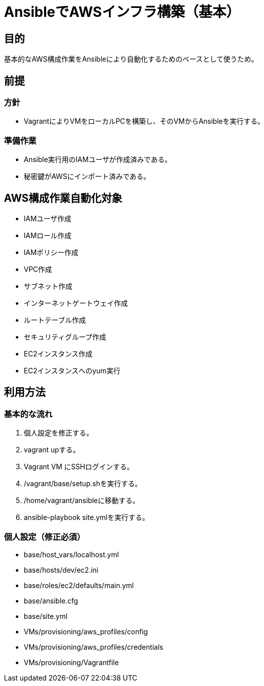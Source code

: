 = AnsibleでAWSインフラ構築（基本）

== 目的

基本的なAWS構成作業をAnsibleにより自動化するためのベースとして使うため。

== 前提

=== 方針
* VagrantによりVMをローカルPCを構築し、そのVMからAnsibleを実行する。

=== 準備作業

* Ansible実行用のIAMユーザが作成済みである。
* 秘密鍵がAWSにインポート済みである。

== AWS構成作業自動化対象

* IAMユーザ作成
* IAMロール作成
* IAMポリシー作成
* VPC作成
* サブネット作成
* インターネットゲートウェイ作成
* ルートテーブル作成
* セキュリティグループ作成
* EC2インスタンス作成
* EC2インスタンスへのyum実行

== 利用方法

=== 基本的な流れ

. 個人設定を修正する。
. vagrant upする。
. Vagrant VM にSSHログインする。
. /vagrant/base/setup.shを実行する。
. /home/vagrant/ansibleに移動する。
. ansible-playbook site.ymlを実行する。

=== 個人設定（修正必須）
* base/host_vars/localhost.yml
* base/hosts/dev/ec2.ini
* base/roles/ec2/defaults/main.yml
* base/ansible.cfg
* base/site.yml
* VMs/provisioning/aws_profiles/config
* VMs/provisioning/aws_profiles/credentials
* VMs/provisioning/Vagrantfile
